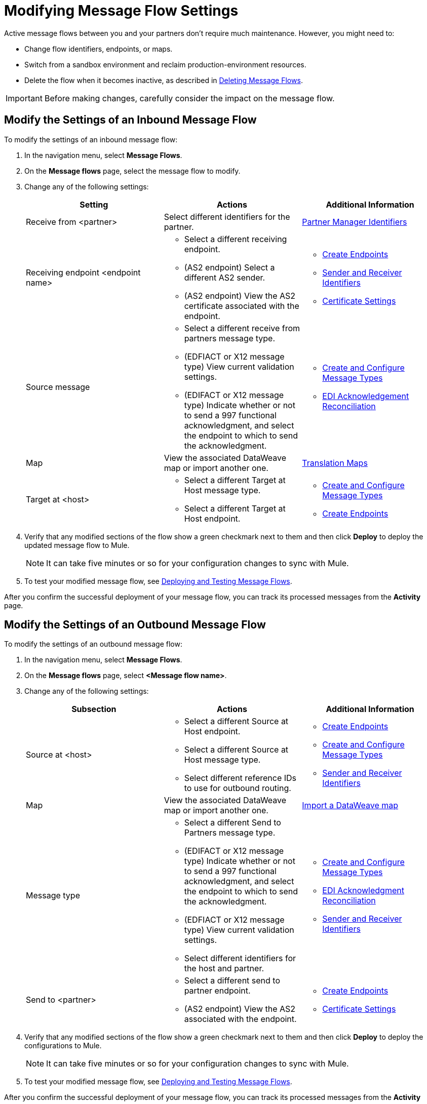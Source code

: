 = Modifying Message Flow Settings

Active message flows between you and your partners don't require much maintenance. However, you might need to:

* Change flow identifiers, endpoints, or maps.
* Switch from a sandbox environment and reclaim production-environment resources.
* Delete the flow when it becomes inactive, as described in xref:delete-message-flows.adoc[Deleting Message Flows].

[IMPORTANT]
Before making changes, carefully consider the impact on the message flow.

[[modify-inbound-flow]]
== Modify the Settings of an Inbound Message Flow

To modify the settings of an inbound message flow:

. In the navigation menu, select *Message Flows*.
. On the *Message flows* page, select the message flow to modify.
. Change any of the following settings:
+
|===
| *Setting* | *Actions* | *Additional Information*

| Receive from <partner>
| Select different identifiers for the partner.
| xref:partner-manager-identifiers.adoc[Partner Manager Identifiers]

| Receiving endpoint <endpoint name>
a|
* Select a different receiving endpoint.
* (AS2 endpoint) Select a different AS2 sender.
* (AS2 endpoint) View the AS2 certificate associated with the endpoint.
a|

* xref:create-endpoint.adoc[Create Endpoints]
* xref:partner-manager-identifiers.adoc[Sender and Receiver Identifiers]
* xref:Certificates.adoc[Certificate Settings]

| Source message
a|
* Select a different receive from partners message type.
* (EDFIACT or X12 message type) View current validation settings.
* (EDIFACT or X12 message type) Indicate whether or not to send a 997 functional acknowledgment, and select the endpoint to which to send the acknowledgment.
a|
* xref:partner-manager-create-message-type.adoc[Create and Configure Message Types]
* xref:edi-ack-reconciliation.adoc[EDI Acknowledgement Reconciliation]

| Map
| View the associated DataWeave map or import another one.
|xref:partner-manager-maps[Translation Maps]

| Target at <host>
a| * Select a different Target at Host message type.
* Select a different Target at Host endpoint.
a| * xref:partner-manager-create-message-type.adoc[Create and Configure Message Types]
* xref:create-endpoint.adoc[Create Endpoints]
|===
+
. Verify that any modified sections of the flow show a green checkmark next to them and then click *Deploy* to deploy the updated message flow to Mule.
+
[NOTE]
It can take five minutes or so for your configuration changes to sync with Mule.
+
. To test your modified message flow, see xref:deploy-message-flows.adoc[Deploying and Testing Message Flows].

After you confirm the successful deployment of your message flow, you can track its processed messages from the *Activity* page.

[[modify-outbound-flow]]
== Modify the Settings of an Outbound Message Flow

To modify the settings of an outbound message flow:

. In the navigation menu, select *Message Flows*.
. On the *Message flows* page, select *<Message flow name>*.
. Change any of the following settings:
+
|===
| *Subsection* | *Actions* | *Additional Information*

|Source at <host>
a| * Select a different Source at Host endpoint.
* Select a different Source at Host message type.
* Select different reference IDs to use for outbound routing.
a| * xref:create-endpoint.adoc[Create Endpoints]
* xref:partner-manager-create-message-type.adoc[Create and Configure Message Types]
* xref:partner-manager-identifiers.adoc[Sender and Receiver Identifiers]

| Map
| View the associated DataWeave map or import another one.
| xref:partner-manager-maps.adoc[Import a DataWeave map]

| Message type
a| * Select a different Send to Partners message type.
* (EDIFACT or X12 message type) Indicate whether or not to send a 997 functional acknowledgment, and select the endpoint to which to send the acknowledgment.
* (EDFIACT or X12 message type) View current validation settings.
* Select different identifiers for the host and partner.
a| * xref:partner-manager-create-message-type.adoc[Create and Configure Message Types]
* xref:edi-ack-reconciliation.adoc[EDI Acknowledgment Reconciliation]
* xref:partner-manager-identifiers.adoc[Sender and Receiver Identifiers]

|Send to <partner>
a| * Select a different send to partner endpoint.
* (AS2 endpoint) View the AS2  associated with the endpoint.
a| * xref:create-endpoint.adoc[Create Endpoints]
* xref:Certificates.adoc[Certificate Settings]
|===
+
. Verify that any modified sections of the flow show a green checkmark next to them and then click *Deploy* to deploy the configurations to Mule.
+
[NOTE]
It can take five minutes or so for your configuration changes to sync with Mule.
+
. To test your modified message flow, see xref:deploy-message-flows.adoc[Deploying and Testing Message Flows].

After you confirm the successful deployment of your message flow, you can track its processed messages from the *Activity* page.

== See Also

* xref:deploy-message-flows.adoc[Deploying and Undeploying Message Flows]
* xref:troubleshooting.adoc[Troubleshooting Anypoint Partner Manager]
